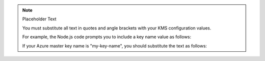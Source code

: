 .. note:: Placeholder Text

    You must substitute all text in quotes and angle brackets with
    your KMS configuration values.

    For example, the Node.js code prompts you to include a key name value
    as follows:

    .. code-block:: javascript
       :copyable: false

       azure: {
         keyName: "<Azure key name>"
         ...
       }

    If your Azure master key name is "my-key-name", you should substitute the
    text as follows:

    .. code-block:: javascript
       :copyable: false

       azure: {
         keyName: "my-key-name"
         ...
       }

